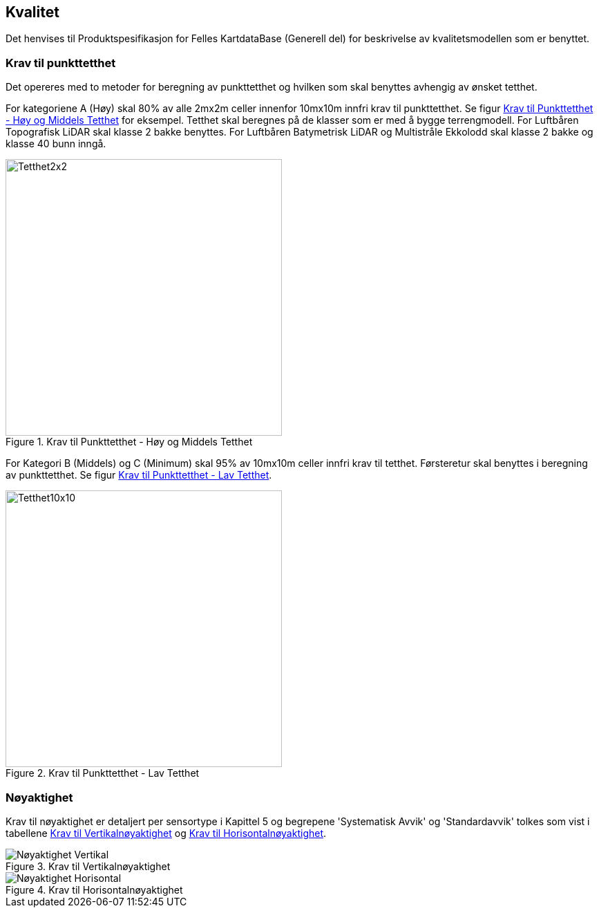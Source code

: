 == Kvalitet
Det henvises til Produktspesifikasjon for Felles KartdataBase (Generell del) for beskrivelse av kvalitetsmodellen som er benyttet. 

=== Krav til punkttetthet 
Det opereres med to metoder for beregning av punkttetthet og hvilken som skal benyttes avhengig av ønsket tetthet.

For kategoriene A (Høy) skal 80% av alle 2mx2m celler innenfor 10mx10m innfri krav til punkttetthet. Se figur <<imgTetthet2x2>> for eksempel. Tetthet skal beregnes på de klasser som er med å bygge terrengmodell. For Luftbåren Topografisk LiDAR skal klasse 2 bakke benyttes. For Luftbåren Batymetrisk LiDAR og Multistråle Ekkolodd skal klasse 2 bakke og klasse 40 bunn inngå. 

.Krav til Punkttetthet - Høy og Middels Tetthet
[#imgTetthet2x2]
//[caption="Figure 1:"]
image::figurer/Kap7_Kvalitet2x2.png[Tetthet2x2,400,align="center"]

For Kategori B (Middels) og C (Minimum) skal 95% av 10mx10m celler innfri krav til tetthet. Førsteretur skal benyttes i beregning av punkttetthet. Se figur <<imgTetthet10x10>>. 

.Krav til Punkttetthet - Lav Tetthet
[#imgTetthet10x10]
//[caption="Figure 2:"]
image::figurer/Kap7_Kvalitet10x10.png[Tetthet10x10,400,align="center"]


=== Nøyaktighet
Krav til nøyaktighet er detaljert per sensortype i Kapittel 5 og begrepene 'Systematisk Avvik' og 'Standardavvik' tolkes som vist i tabellene <<imgAccVert>> og <<imgAccHori>>. 

.Krav til Vertikalnøyaktighet
[#imgAccVert]
//[caption="Figure 2:"]
image::figurer/Kap7_Nøyaktighet_Vertikal.png[Nøyaktighet Vertikal,align="center"]

.Krav til Horisontalnøyaktighet
[#imgAccHori]
//[caption="Figure 3:"]
image::figurer/Kap7_Nøyaktighet_Horisontal.png[Nøyaktighet Horisontal,align="center"]
